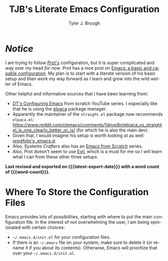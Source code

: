 #+title: TJB's Literate Emacs Configuration
#+author: Tyler J. Brough 
#+email: broughtj@gmail.com
#+language: en
#+options: ':t toc:nil num:t author:t email:t
#+startup: content indent
#+macro: latest-export-date (eval (format-time-string "%F %T %z"))
#+macro: word-count (eval (count-words (point-min) (point-max)))

* /Notice/

I am trying to follow [[https://protesilaos.com/][Prot's]] configuration, but it is super complicated and way over my head /for now/. Prot has a nice post on [[https://protesilaos.com/codelog/2024-11-28-basic-emacs-configuration/][Emacs: a basic and capable configuration]]. My plan is to start with a literate version of his basic setup and then work my way forward as I learn and grow into the wild welter of Emacs. 

Other helpful and informative sources that I have been learning from: 

+ [[https://www.youtube.com/playlist?list=PL5--8gKSku15e8lXf7aLICFmAHQVo0KXX][DT's Configuring Emacs]] from scratch YouTube series. I especially like that he is using the [[https://github.com/progfolio/elpaca][elpaca]] package manager. 
+ Apparently the maintainer of the =straight.el= package now recommends =elpaca.el=: https://www.reddit.com/r/emacs/comments/1dnvp9n/elpaca_vs_straightel_is_one_clearly_better_or_is/ (for which he is also the main dev). 
+ Given that, I would imagine his setup is worth looking at as well: [[https://github.com/progfolio/.emacs.d][progfolio's .emacs.d]].
+ Also, /Systems Crafters/ also has an [[https://www.youtube.com/playlist?list=PLEoMzSkcN8oPH1au7H6B7bBJ4ZO7BXjSZ][Emacs from Scratch]] series. 
+ Also, Prot doesn't seem to use [[https://github.com/emacs-evil/evil][Evil]], which is a must for me so I will learn what I can from these other three setups. 


*Last revised and exported on {{{latest-export-date}}} with a word
count of {{{word-count}}}.*

* Where To Store the Configuration Files

Emacs provides lots of possibilities, starting with where to put the main configuration file. In the interest of not overwhelming the user, I am being opinionated with certain choices: 

+ =~/.emacs.d/init.el= for your configuration files.
+ If there is an =~/.emacs= file on your system, make sure to delete it (or rename it if you about its contents). Otherwise, Emacs will prioritize that over your =~/.emacs.d/init.el=.
